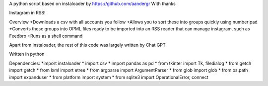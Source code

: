 A python script based on instaloader by https://github.com/aandergr
With thanks

Instagram in RSS!

Overview
+Downloads a csv with all accounts you follow
+Allows you to sort these into groups quickly using number pad
+Converts these groups into OPML files ready to be imported into an RSS reader that can manage instagram, such as Feedbro
+Runs as a shell command

Apart from instaloader, the rest of this code was largely written by Chat GPT

Written in python

Dependencies:
*import instaloader
* import csv
* import pandas as pd
* from tkinter import Tk, filedialog
* from getch import getch
* from lxml import etree
* from argparse import ArgumentParser
* from glob import glob
* from os.path import expanduser
* from platform import system
* from sqlite3 import OperationalError, connect
